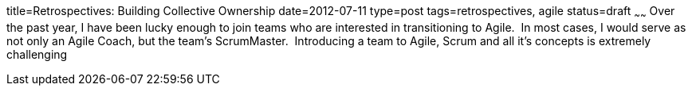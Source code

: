title=Retrospectives: Building Collective Ownership
date=2012-07-11
type=post
tags=retrospectives, agile
status=draft
~~~~~~
Over the past year, I have been lucky enough to join teams who are interested in transitioning to Agile.  In most cases, I would serve as not only an Agile Coach, but the team's ScrumMaster.  Introducing a team to Agile, Scrum and all it's concepts is extremely challenging
